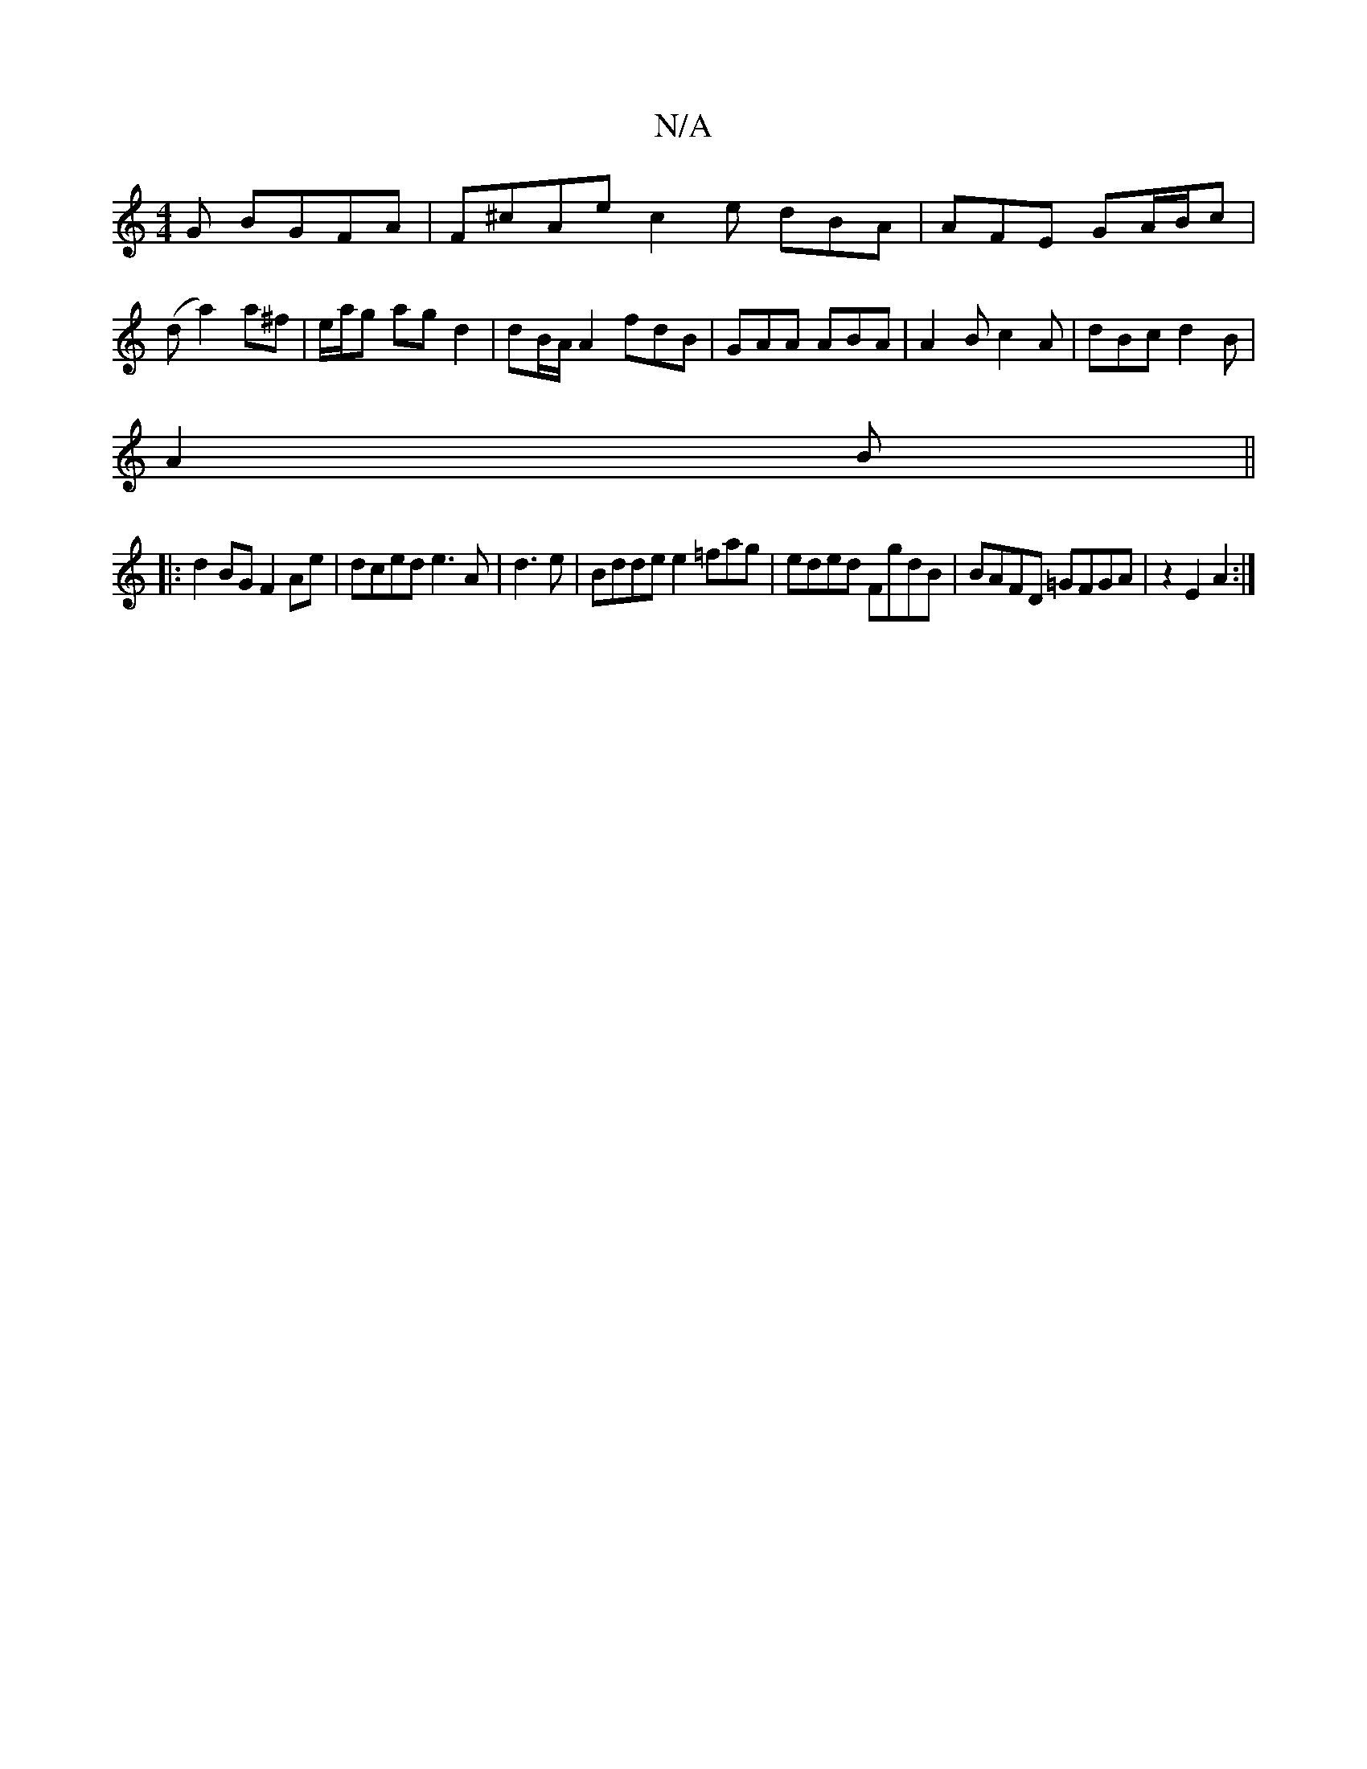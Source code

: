 X:1
T:N/A
M:4/4
R:N/A
K:Cmajor
G BGFA|F^cAe c2e dBA|AFE GA/B/c|(d a2) a^f | e/a/g ag d2 | dB/A/ A2 fdB|GAA ABA | A2B c2A | dBc d2 B|
A2B||
|:d2BG F2Ae|dced e3A|d3e|Bdde e2=fag|eded FgdB | BAFD =GFGA|z2 E2 A2:|

|FEE GBB|1 dBG AGF |